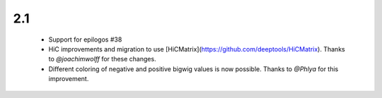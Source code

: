 2.1
===

 * Support for epilogos  #38 
 * HiC improvements and migration to use [HiCMatrix](https://github.com/deeptools/HiCMatrix). Thanks to *@joachimwolff* for these changes.
 * Different coloring of negative and positive bigwig values is now possible. Thanks to *@Phlya* for this improvement.